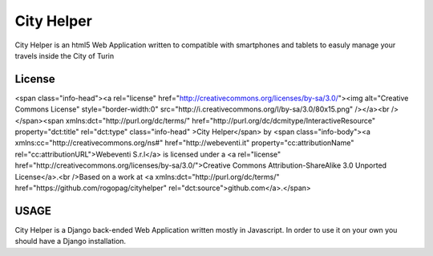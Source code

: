 City Helper
===============================================================
City Helper is an html5 Web Application written to compatible with smartphones and tablets to easuly manage 
your travels inside the City of Turin

====================================================
License
====================================================
<span class="info-head"><a rel="license" href="http://creativecommons.org/licenses/by-sa/3.0/"><img alt="Creative Commons License" style="border-width:0" src="http://i.creativecommons.org/l/by-sa/3.0/80x15.png" /></a><br /></span><span xmlns:dct="http://purl.org/dc/terms/" href="http://purl.org/dc/dcmitype/InteractiveResource" property="dct:title" rel="dct:type" class="info-head" >City Helper</span> by <span class="info-body"><a xmlns:cc="http://creativecommons.org/ns#" href="http://webeventi.it" property="cc:attributionName" rel="cc:attributionURL">Webeventi S.r.l</a> is licensed under a <a rel="license" href="http://creativecommons.org/licenses/by-sa/3.0/">Creative Commons Attribution-ShareAlike 3.0 Unported License</a>.<br />Based on a work at <a xmlns:dct="http://purl.org/dc/terms/" href="https://github.com/rogopag/cityhelper" rel="dct:source">github.com</a>.</span>

====================================================
USAGE
====================================================
City Helper is a Django back-ended Web Application written mostly in Javascript.
In order to use it on your own you should have a Django installation.



